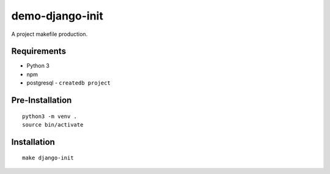 demo-django-init
================================================================================

A project makefile production.

Requirements
------------

- Python 3
- npm
- postgresql
  - ``createdb project``

Pre-Installation
----------------

::

    python3 -m venv .
    source bin/activate

Installation
------------

::

    make django-init

.. image:: screenshot.png
.. image:: screenshot2.png
